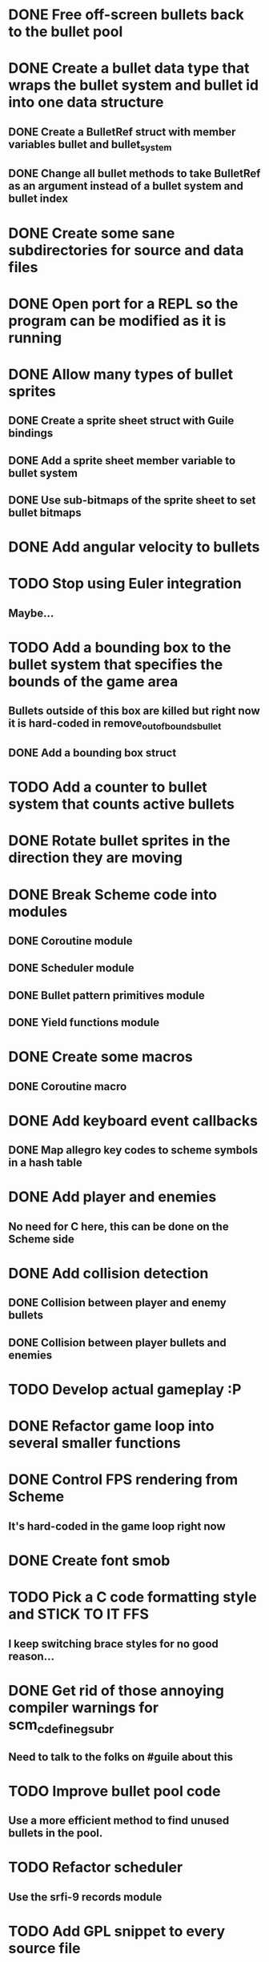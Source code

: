 * DONE Free off-screen bullets back to the bullet pool
* DONE Create a bullet data type that wraps the bullet system and bullet id into one data structure
** DONE Create a BulletRef struct with member variables bullet and bullet_system
** DONE Change all bullet methods to take BulletRef as an argument instead of a bullet system and bullet index
* DONE Create some sane subdirectories for source and data files
* DONE Open port for a REPL so the program can be modified as it is running
* DONE Allow many types of bullet sprites
** DONE Create a sprite sheet struct with Guile bindings
** DONE Add a sprite sheet member variable to bullet system
** DONE Use sub-bitmaps of the sprite sheet to set bullet bitmaps
* DONE Add angular velocity to bullets
* TODO Stop using Euler integration
** Maybe...
* TODO Add a bounding box to the bullet system that specifies the bounds of the game area
** Bullets outside of this box are killed but right now it is hard-coded in remove_out_of_bounds_bullet
** DONE Add a bounding box struct
* TODO Add a counter to bullet system that counts active bullets
* DONE Rotate bullet sprites in the direction they are moving
* DONE Break Scheme code into modules
** DONE Coroutine module
** DONE Scheduler module
** DONE Bullet pattern primitives module
** DONE Yield functions module
* DONE Create some macros
** DONE Coroutine macro
* DONE Add keyboard event callbacks
** DONE Map allegro key codes to scheme symbols in a hash table
* DONE Add player and enemies
** No need for C here, this can be done on the Scheme side
* DONE Add collision detection
** DONE Collision between player and enemy bullets
** DONE Collision between player bullets and enemies
* TODO Develop actual gameplay :P
* DONE Refactor game loop into several smaller functions
* DONE Control FPS rendering from Scheme
** It's hard-coded in the game loop right now
* DONE Create font smob
* TODO Pick a C code formatting style and STICK TO IT FFS
** I keep switching brace styles for no good reason...
* DONE Get rid of those annoying compiler warnings for scm_c_define_gsubr
** Need to talk to the folks on #guile about this
* TODO Improve bullet pool code
** Use a more efficient method to find unused bullets in the pool.
* TODO Refactor scheduler
** Use the srfi-9 records module
* TODO Add GPL snippet to every source file
* DONE Implement reference counting for bullets to prevent weird bugs
* TODO Write unit tests
** Need a good way to do this with Guile
* TODO Animated sprites
* TODO Expand font bindings
** Bind more of Allegro's font functions with Guile.
* TODO Add bindings for Allegro audio addon
** Need some minimal bindings for background music and short sound effects
* TODO Custom window resolutions and fullscreen mode
** DONE Specify window size and fullscreen mode when initializing
** TODO Allow user to change screen size and fullscreen mode after initializing
* DONE Scenes
** Separate game screens into units
* DONE Layers
** 2D scene graph
* DONE Add Director module
** A concept lifted from cocos2d. the director manages the scenes in the game.
* TODO Prefix all C functions with gnumaku_
** I was lazy and didn't do this, but now Gnumaku is a shared lib so it's necessary.
* TODO Level format
** A proc + a Level record
* TODO Add a register procedure to bullet-types module
** Allow user to register bullet types instead of having hardcoded ones
